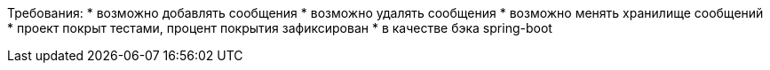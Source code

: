 
Требования:
* возможно добавлять сообщения
* возможно удалять сообщения
* возможно менять хранилище сообщений
* проект покрыт тестами, процент покрытия зафиксирован
* в качестве бэка spring-boot
